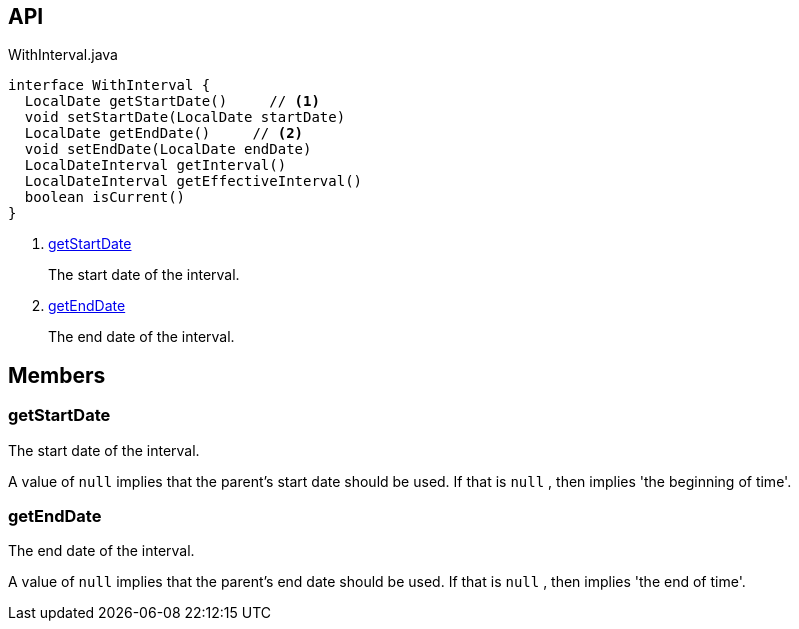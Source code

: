 :Notice: Licensed to the Apache Software Foundation (ASF) under one or more contributor license agreements. See the NOTICE file distributed with this work for additional information regarding copyright ownership. The ASF licenses this file to you under the Apache License, Version 2.0 (the "License"); you may not use this file except in compliance with the License. You may obtain a copy of the License at. http://www.apache.org/licenses/LICENSE-2.0 . Unless required by applicable law or agreed to in writing, software distributed under the License is distributed on an "AS IS" BASIS, WITHOUT WARRANTIES OR  CONDITIONS OF ANY KIND, either express or implied. See the License for the specific language governing permissions and limitations under the License.

== API

.WithInterval.java
[source,java]
----
interface WithInterval {
  LocalDate getStartDate()     // <.>
  void setStartDate(LocalDate startDate)
  LocalDate getEndDate()     // <.>
  void setEndDate(LocalDate endDate)
  LocalDateInterval getInterval()
  LocalDateInterval getEffectiveInterval()
  boolean isCurrent()
}
----

<.> xref:#getStartDate[getStartDate]
+
--
The start date of the interval.
--
<.> xref:#getEndDate[getEndDate]
+
--
The end date of the interval.
--

== Members

[#getStartDate]
=== getStartDate

The start date of the interval.

A value of `null` implies that the parent's start date should be used. If that is `null` , then implies 'the beginning of time'.

[#getEndDate]
=== getEndDate

The end date of the interval.

A value of `null` implies that the parent's end date should be used. If that is `null` , then implies 'the end of time'.

